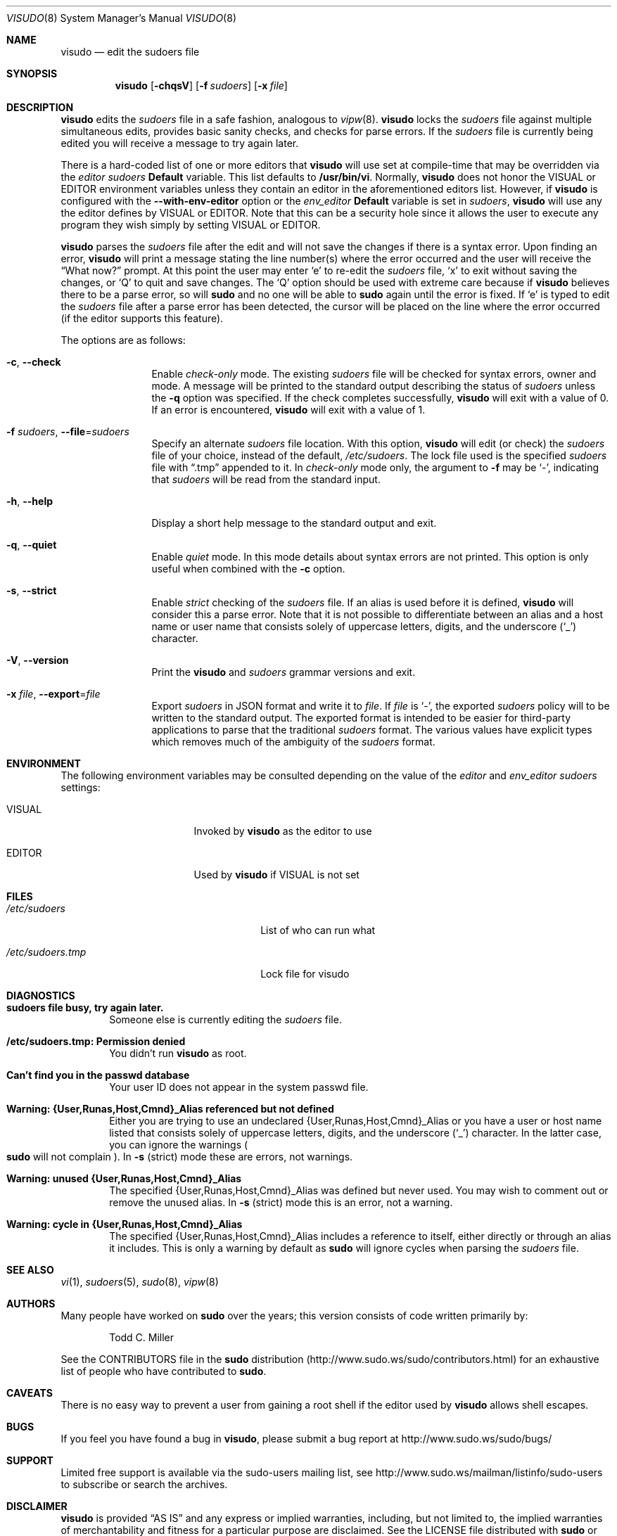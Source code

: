 .\"
.\" Copyright (c) 1996,1998-2005, 2007-2013
.\"	Todd C. Miller <Todd.Miller@courtesan.com>
.\"
.\" Permission to use, copy, modify, and distribute this software for any
.\" purpose with or without fee is hereby granted, provided that the above
.\" copyright notice and this permission notice appear in all copies.
.\"
.\" THE SOFTWARE IS PROVIDED "AS IS" AND THE AUTHOR DISCLAIMS ALL WARRANTIES
.\" WITH REGARD TO THIS SOFTWARE INCLUDING ALL IMPLIED WARRANTIES OF
.\" MERCHANTABILITY AND FITNESS. IN NO EVENT SHALL THE AUTHOR BE LIABLE FOR
.\" ANY SPECIAL, DIRECT, INDIRECT, OR CONSEQUENTIAL DAMAGES OR ANY DAMAGES
.\" WHATSOEVER RESULTING FROM LOSS OF USE, DATA OR PROFITS, WHETHER IN AN
.\" ACTION OF CONTRACT, NEGLIGENCE OR OTHER TORTIOUS ACTION, ARISING OUT OF
.\" OR IN CONNECTION WITH THE USE OR PERFORMANCE OF THIS SOFTWARE.
.\" ADVISED OF THE POSSIBILITY OF SUCH DAMAGE.
.\"
.\" Sponsored in part by the Defense Advanced Research Projects
.\" Agency (DARPA) and Air Force Research Laboratory, Air Force
.\" Materiel Command, USAF, under agreement number F39502-99-1-0512.
.\"
.Dd December 16, 2013
.Dt VISUDO 8
.Os Sudo 1.8.9p4
.Sh NAME
.Nm visudo
.Nd edit the sudoers file
.Sh SYNOPSIS
.Nm visudo
.Op Fl chqsV
.Bk -words
.Op Fl f Ar sudoers
.Ek
.Bk -words
.Op Fl x Ar file
.Ek
.Sh DESCRIPTION
.Nm visudo
edits the
.Em sudoers
file in a safe fashion, analogous to
.Xr vipw 8 .
.Nm visudo
locks the
.Em sudoers
file against multiple simultaneous edits, provides basic sanity checks,
and checks for parse errors.
If the
.Em sudoers
file is currently being edited you will receive a message to try again later.
.Pp
There is a hard-coded list of one or more editors that
.Nm visudo
will use set at compile-time that may be overridden via the
.Em editor
.Em sudoers
.Li Default
variable.
This list defaults to
.Li "/usr/bin/vi" .
Normally,
.Nm visudo
does not honor the
.Ev VISUAL
or
.Ev EDITOR
environment variables unless they contain an editor in the aforementioned
editors list.
However, if
.Nm visudo
is configured with the
.Li --with-env-editor
option or the
.Em env_editor
.Li Default
variable is set in
.Em sudoers ,
.Nm visudo
will use any the editor defines by
.Ev VISUAL
or
.Ev EDITOR .
Note that this can be a security hole since it allows the user to
execute any program they wish simply by setting
.Ev VISUAL
or
.Ev EDITOR .
.Pp
.Nm visudo
parses the
.Em sudoers
file after the edit and will
not save the changes if there is a syntax error.
Upon finding an error,
.Nm visudo
will print a message stating the line number(s)
where the error occurred and the user will receive the
.Dq What now?
prompt.
At this point the user may enter
.Ql e
to re-edit the
.Em sudoers
file,
.Ql x
to exit without saving the changes, or
.Ql Q
to quit and save changes.
The
.Ql Q
option should be used with extreme care because if
.Nm visudo
believes there to be a parse error, so will
.Nm sudo
and no one
will be able to
.Nm sudo
again until the error is fixed.
If
.Ql e
is typed to edit the
.Em sudoers
file after a parse error has been detected, the cursor will be placed on
the line where the error occurred (if the editor supports this feature).
.Pp
The options are as follows:
.Bl -tag -width Fl
.It Fl c , -check
Enable
.Em check-only
mode.
The existing
.Em sudoers
file will be
checked for syntax errors, owner and mode.
A message will be printed to the standard output describing the status of
.Em sudoers
unless the
.Fl q
option was specified.
If the check completes successfully,
.Nm visudo
will exit with a value of 0.
If an error is encountered,
.Nm visudo
will exit with a value of 1.
.It Fl f Ar sudoers , Fl -file Ns No = Ns Ar sudoers
Specify an alternate
.Em sudoers
file location.
With this option,
.Nm visudo
will edit (or check) the
.Em sudoers
file of your choice,
instead of the default,
.Pa /etc/sudoers .
The lock file used is the specified
.Em sudoers
file with
.Dq \.tmp
appended to it.
In
.Em check-only
mode only, the argument to
.Fl f
may be
.Ql - ,
indicating that
.Em sudoers
will be read from the standard input.
.It Fl h , -help
Display a short help message to the standard output and exit.
.It Fl q , -quiet
Enable
.Em quiet
mode.
In this mode details about syntax errors are not printed.
This option is only useful when combined with
the
.Fl c
option.
.It Fl s , -strict
Enable
.Em strict
checking of the
.Em sudoers
file.
If an alias is used before it is defined,
.Nm visudo
will consider this a parse error.
Note that it is not possible to differentiate between an
alias and a host name or user name that consists solely of uppercase
letters, digits, and the underscore
.Pq Ql _
character.
.It Fl V , -version
Print the
.Nm visudo
and
.Em sudoers
grammar versions and exit.
.It Fl x Ar file , Fl -export Ns No = Ns Ar file
Export
.Em sudoers
in JSON format and write it to
.Ar file .
If
.Ar file
is
.Ql - ,
the exported
.Em sudoers
policy will to be written to the standard output.
The exported format is intended to be easier for third-party
applications to parse that the traditional
.Em sudoers
format.
The various values have explicit types which removes much of the
ambiguity of the
.Em sudoers
format.
.El
.Sh ENVIRONMENT
The following environment variables may be consulted depending on
the value of the
.Em editor
and
.Em env_editor
.Em sudoers
settings:
.Bl -tag -width 15n
.It Ev VISUAL
Invoked by
.Nm visudo
as the editor to use
.It Ev EDITOR
Used by
.Nm visudo
if
.Ev VISUAL
is not set
.El
.Sh FILES
.Bl -tag -width 24n
.It Pa /etc/sudoers
List of who can run what
.It Pa /etc/sudoers.tmp
Lock file for visudo
.El
.Sh DIAGNOSTICS
.Bl -tag -width 4n
.It Li sudoers file busy, try again later.
Someone else is currently editing the
.Em sudoers
file.
.It Li /etc/sudoers.tmp: Permission denied
You didn't run
.Nm visudo
as root.
.It Li Can't find you in the passwd database
Your user ID does not appear in the system passwd file.
.It Li Warning: {User,Runas,Host,Cmnd}_Alias referenced but not defined
Either you are trying to use an undeclared {User,Runas,Host,Cmnd}_Alias
or you have a user or host name listed that consists solely of
uppercase letters, digits, and the underscore
.Pq Ql _
character.
In the latter case, you can ignore the warnings
.Po
.Nm sudo
will not complain
.Pc .
In
.Fl s
(strict) mode these are errors, not warnings.
.It Li Warning: unused {User,Runas,Host,Cmnd}_Alias
The specified {User,Runas,Host,Cmnd}_Alias was defined but never
used.
You may wish to comment out or remove the unused alias.
In
.Fl s
(strict) mode this is an error, not a warning.
.It Li Warning: cycle in {User,Runas,Host,Cmnd}_Alias
The specified {User,Runas,Host,Cmnd}_Alias includes a reference to
itself, either directly or through an alias it includes.
This is only a warning by default as
.Nm sudo
will ignore cycles when parsing
the
.Em sudoers
file.
.El
.Sh SEE ALSO
.Xr vi 1 ,
.Xr sudoers 5 ,
.Xr sudo 8 ,
.Xr vipw 8
.Sh AUTHORS
Many people have worked on
.Nm sudo
over the years; this version consists of code written primarily by:
.Bd -ragged -offset indent
Todd C. Miller
.Ed
.Pp
See the CONTRIBUTORS file in the
.Nm sudo
distribution (http://www.sudo.ws/sudo/contributors.html) for an
exhaustive list of people who have contributed to
.Nm sudo .
.Sh CAVEATS
There is no easy way to prevent a user from gaining a root shell if
the editor used by
.Nm visudo
allows shell escapes.
.Sh BUGS
If you feel you have found a bug in
.Nm visudo ,
please submit a bug report at http://www.sudo.ws/sudo/bugs/
.Sh SUPPORT
Limited free support is available via the sudo-users mailing list,
see http://www.sudo.ws/mailman/listinfo/sudo-users to subscribe or
search the archives.
.Sh DISCLAIMER
.Nm visudo
is provided
.Dq AS IS
and any express or implied warranties, including, but not limited
to, the implied warranties of merchantability and fitness for a
particular purpose are disclaimed.
See the LICENSE file distributed with
.Nm sudo
or http://www.sudo.ws/sudo/license.html for complete details.
